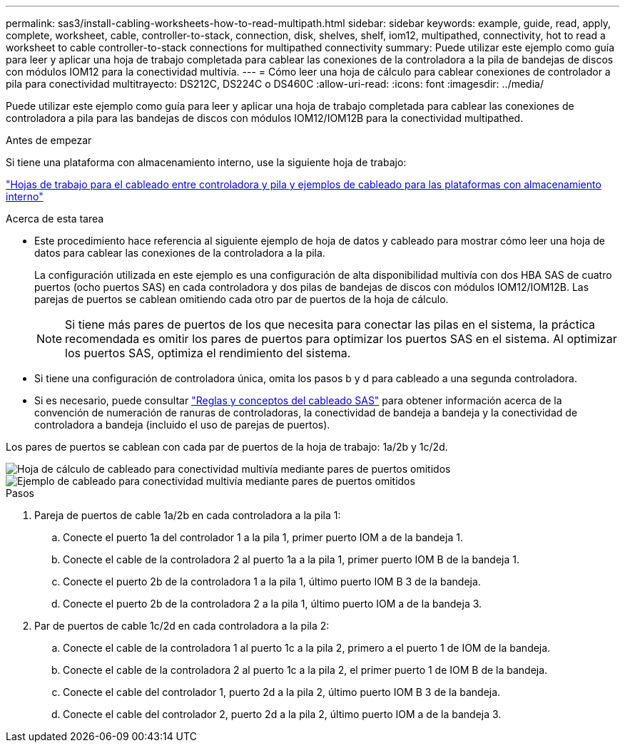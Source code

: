 ---
permalink: sas3/install-cabling-worksheets-how-to-read-multipath.html 
sidebar: sidebar 
keywords: example, guide, read, apply, complete, worksheet, cable, controller-to-stack, connection, disk, shelves, shelf, iom12, multipathed, connectivity, hot to read a worksheet to cable controller-to-stack connections for multipathed connectivity 
summary: Puede utilizar este ejemplo como guía para leer y aplicar una hoja de trabajo completada para cablear las conexiones de la controladora a la pila de bandejas de discos con módulos IOM12 para la conectividad multivía. 
---
= Cómo leer una hoja de cálculo para cablear conexiones de controlador a pila para conectividad multitrayecto: DS212C, DS224C o DS460C
:allow-uri-read: 
:icons: font
:imagesdir: ../media/


[role="lead"]
Puede utilizar este ejemplo como guía para leer y aplicar una hoja de trabajo completada para cablear las conexiones de controladora a pila para las bandejas de discos con módulos IOM12/IOM12B para la conectividad multipathed.

.Antes de empezar
Si tiene una plataforma con almacenamiento interno, use la siguiente hoja de trabajo:

link:install-cabling-worksheets-examples-fas2600.html["Hojas de trabajo para el cableado entre controladora y pila y ejemplos de cableado para las plataformas con almacenamiento interno"]

.Acerca de esta tarea
* Este procedimiento hace referencia al siguiente ejemplo de hoja de datos y cableado para mostrar cómo leer una hoja de datos para cablear las conexiones de la controladora a la pila.
+
La configuración utilizada en este ejemplo es una configuración de alta disponibilidad multivía con dos HBA SAS de cuatro puertos (ocho puertos SAS) en cada controladora y dos pilas de bandejas de discos con módulos IOM12/IOM12B. Las parejas de puertos se cablean omitiendo cada otro par de puertos de la hoja de cálculo.

+

NOTE: Si tiene más pares de puertos de los que necesita para conectar las pilas en el sistema, la práctica recomendada es omitir los pares de puertos para optimizar los puertos SAS en el sistema. Al optimizar los puertos SAS, optimiza el rendimiento del sistema.

* Si tiene una configuración de controladora única, omita los pasos b y d para cableado a una segunda controladora.
* Si es necesario, puede consultar link:install-cabling-rules.html["Reglas y conceptos del cableado SAS"] para obtener información acerca de la convención de numeración de ranuras de controladoras, la conectividad de bandeja a bandeja y la conectividad de controladora a bandeja (incluido el uso de parejas de puertos).


Los pares de puertos se cablean con cada par de puertos de la hoja de trabajo: 1a/2b y 1c/2d.

image::../media/drw_worksheet_mpha_skipped_template.gif[Hoja de cálculo de cableado para conectividad multivía mediante pares de puertos omitidos]

image::../media/drw_mpha_slots_1_and_2_two_4porthbas_two_stacks_skipped.gif[Ejemplo de cableado para conectividad multivía mediante pares de puertos omitidos]

.Pasos
. Pareja de puertos de cable 1a/2b en cada controladora a la pila 1:
+
.. Conecte el puerto 1a del controlador 1 a la pila 1, primer puerto IOM a de la bandeja 1.
.. Conecte el cable de la controladora 2 al puerto 1a a la pila 1, primer puerto IOM B de la bandeja 1.
.. Conecte el puerto 2b de la controladora 1 a la pila 1, último puerto IOM B 3 de la bandeja.
.. Conecte el puerto 2b de la controladora 2 a la pila 1, último puerto IOM a de la bandeja 3.


. Par de puertos de cable 1c/2d en cada controladora a la pila 2:
+
.. Conecte el cable de la controladora 1 al puerto 1c a la pila 2, primero a el puerto 1 de IOM de la bandeja.
.. Conecte el cable de la controladora 2 al puerto 1c a la pila 2, el primer puerto 1 de IOM B de la bandeja.
.. Conecte el cable del controlador 1, puerto 2d a la pila 2, último puerto IOM B 3 de la bandeja.
.. Conecte el cable del controlador 2, puerto 2d a la pila 2, último puerto IOM a de la bandeja 3.



